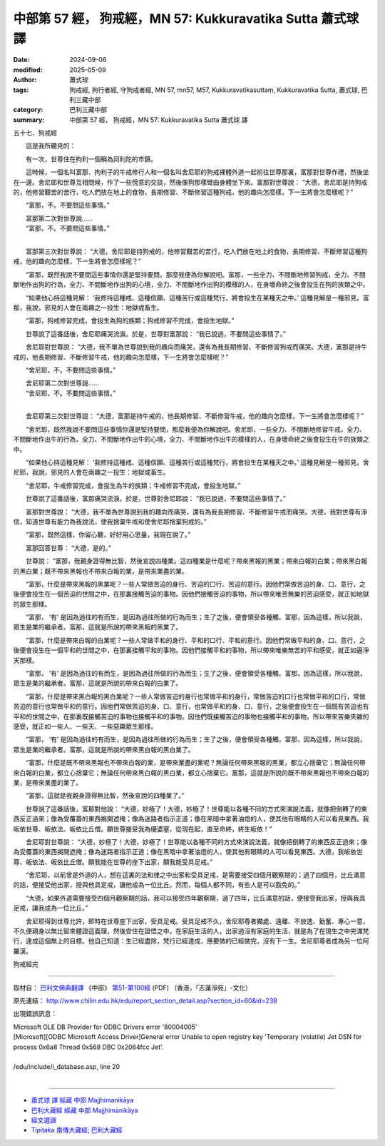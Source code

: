 中部第 57 經， 狗戒經，MN 57: Kukkuravatika Sutta 蕭式球 譯
==============================================================

:date: 2024-09-06
:modified: 2025-05-09
:author: 蕭式球
:tags: 狗戒經, 狗行者經, 守狗戒者經, MN 57, mn57, M57, Kukkuravatikasuttaṃ, Kukkuravatika Sutta, 蕭式球, 巴利三藏中部
:category: 巴利三藏中部
:summary: 中部第 57 經， 狗戒經，MN 57: Kukkuravatika Sutta 蕭式球 譯



五十七．狗戒經
　　
　　這是我所聽見的：

　　有一次，世尊住在拘利一個稱為訶利陀的市鎮。

　　這時候，一個名叫富那．拘利子的牛戒修行人和一個名叫舍尼耶的狗戒裸體外道一起前往世尊那裏，富那對世尊作禮，然後坐在一邊。舍尼耶和世尊互相問候，作了一些悅意的交談，然後像狗那樣彎曲身體坐下來。富那對世尊說： “大德，舍尼耶是持狗戒的，他修習艱苦的苦行，吃人們放在地上的食物，長期修習、不斷修習這種狗戒，他的趣向怎麼樣，下一生將會怎麼樣呢？”

　　“富那，不。不要問這些事情。”

| 　　富那第二次對世尊說……
| 　　“富那，不。不要問這些事情。”
| 

　　富那第三次對世尊說： “大德，舍尼耶是持狗戒的，他修習艱苦的苦行，吃人們放在地上的食物，長期修習、不斷修習這種狗戒，他的趣向怎麼樣，下一生將會怎麼樣呢？”

　　“富那，既然我說不要問這些事情你還是堅持要問，那麼我便為你解說吧。富那，一些全力、不間斷地修習狗戒，全力、不間斷地作出狗的行為，全力、不間斷地作出狗的心境，全力、不間斷地作出狗的模樣的人，在身壞命終之後會投生在狗的族類之中。

　　“如果他心持這種見解： ‘我修持這種戒、這種信願、這種苦行或這種梵行，將會投生在某種天之中。’ 這種見解是一種邪見。富那，我說，邪見的人會在兩趣之一投生：地獄或畜生。

　　“富那，狗戒修習完成，會投生為狗的族類；狗戒修習不完成，會投生地獄。”

　　世尊說了這番話後，舍尼耶痛哭流淚。於是，世尊對富那說： “我已說過，不要問這些事情了。”

　　舍尼耶對世尊說： “大德，我不單為世尊說到我的趣向而痛哭，還有為我長期修習、不斷修習狗戒而痛哭。大德，富那是持牛戒的，他長期修習、不斷修習牛戒，他的趣向怎麼樣，下一生將會怎麼樣呢？”

　　“舍尼耶，不。不要問這些事情。”

| 　　舍尼耶第二次對世尊說……
| 　　“舍尼耶，不。不要問這些事情。”
| 

　　舍尼耶第三次對世尊說： “大德，富那是持牛戒的，他長期修習、不斷修習牛戒，他的趣向怎麼樣，下一生將會怎麼樣呢？”

　　“舍尼耶，既然我說不要問這些事情你還是堅持要問，那麼我便為你解說吧。舍尼耶，一些全力、不間斷地修習牛戒，全力、不間斷地作出牛的行為，全力、不間斷地作出牛的心境，全力、不間斷地作出牛的模樣的人，在身壞命終之後會投生在牛的族類之中。

　　“如果他心持這種見解： ‘我修持這種戒、這種信願、這種苦行或這種梵行，將會投生在某種天之中。’ 這種見解是一種邪見。舍尼耶，我說，邪見的人會在兩趣之一投生：地獄或畜生。

　　“舍尼耶，牛戒修習完成，會投生為牛的族類；牛戒修習不完成，會投生地獄。”

　　世尊說了這番話後，富那痛哭流淚。於是，世尊對舍尼耶說： “我已說過，不要問這些事情了。”

　　富那對世尊說： “大德，我不單為世尊說到我的趣向而痛哭，還有為我長期修習、不斷修習牛戒而痛哭。大德，我對世尊有淨信，知道世尊有能力為我說法，使我捨棄牛戒和使舍尼耶捨棄狗戒的。”

　　“富那，既然這樣，你留心聽，好好用心思量，我現在說了。”

　　富那回答世尊： “大德，是的。”

　　世尊說： “富那，我親身證得無比智，然後宣說四種業。這四種業是什麼呢？帶來黑報的黑業；帶來白報的白業；帶來黑白報的黑白業；既不帶來黑報也不帶來白報的業，是帶來業盡的業。

　　“富那，什麼是帶來黑報的黑業呢？一些人常做苦迫的身行、苦迫的口行、苦迫的意行。因他們常做苦迫的身、口、意行，之後便會投生在一個苦迫的世間之中，在那裏接觸苦迫的事物。因他們接觸苦迫的事物，所以帶來唯苦無樂的苦迫感受，就正如地獄的眾生那樣。

　　“富那， ‘有’ 是因為過往的有而生，是因為過往所做的行為而生；生了之後，便會領受各種觸。富那，因為這樣，所以我說，眾生是業的繼承者。富那，這就是所說的帶來黑報的黑業了。

　　“富那，什麼是帶來白報的白業呢？一些人常做平和的身行、平和的口行、平和的意行。因他們常做平和的身、口、意行，之後便會投生在一個平和的世間之中，在那裏接觸平和的事物。因他們接觸平和的事物，所以帶來唯樂無苦的平和感受，就正如遍淨天那樣。

　　“富那， ‘有’ 是因為過往的有而生，是因為過往所做的行為而生；生了之後，便會領受各種觸。富那，因為這樣，所以我說，眾生是業的繼承者。富那，這就是所說的帶來白報的白業了。

　　“富那，什麼是帶來黑白報的黑白業呢？一些人常做苦迫的身行也常做平和的身行，常做苦迫的口行也常做平和的口行，常做苦迫的意行也常做平和的意行。因他們常做苦迫的身、口、意行，也常做平和的身、口、意行，之後便會投生在一個既有苦迫也有平和的世間之中，在那裏既接觸苦迫的事物也接觸平和的事物。因他們既接觸苦迫的事物也接觸平和的事物，所以帶來苦樂夾雜的感受，就正如一些人、一些天、一些惡趣眾生那樣。

　　“富那， ‘有’ 是因為過往的有而生，是因為過往所做的行為而生；生了之後，便會領受各種觸。富那，因為這樣，所以我說，眾生是業的繼承者。富那，這就是所說的帶來黑白報的黑白業了。

　　“富那，什麼是既不帶來黑報也不帶來白報的業，是帶來業盡的業呢？無論任何帶來黑報的黑業，都立心捨棄它；無論任何帶來白報的白業，都立心捨棄它；無論任何帶來黑白報的黑白業，都立心捨棄它。富那，這就是所說的既不帶來黑報也不帶來白報的業，是帶來業盡的業了。

　　“富那，這就是我親身證得無比智，然後宣說的四種業了。”

　　世尊說了這番話後，富那對他說： “大德，妙極了！大德，妙極了！世尊能以各種不同的方式來演說法義，就像把倒轉了的東西反正過來；像為受覆蓋的東西揭開遮掩；像為迷路者指示正道；像在黑暗中拿著油燈的人，使其他有眼睛的人可以看見東西。我皈依世尊、皈依法、皈依比丘僧。願世尊接受我為優婆塞，從現在起，直至命終，終生皈依！”

　　舍尼耶對世尊說： “大德，妙極了！大德，妙極了！世尊能以各種不同的方式來演說法義，就像把倒轉了的東西反正過來；像為受覆蓋的東西揭開遮掩；像為迷路者指示正道；像在黑暗中拿著油燈的人，使其他有眼睛的人可以看見東西。大德，我皈依世尊、皈依法、皈依比丘僧。願我能在世尊的座下出家，願我能受具足戒。”

　　“舍尼耶，以前曾是外道的人，想在這裏的法和律之中出家和受具足戒，是需要接受四個月觀察期的；過了四個月，比丘滿意的話，便接受他出家，授與他具足戒，讓他成為一位比丘。然而，每個人都不同，有些人是可以豁免的。”

　　“大德，如果外道需要接受四個月觀察期的話，我可以接受四年觀察期，過了四年，比丘滿意的話，便接受我出家，授與我具足戒，讓我成為一位比丘。”

　　舍尼耶得到世尊允許，即時在世尊座下出家，受具足戒。受具足戒不久，舍尼耶尊者獨處、遠離、不放逸、勤奮、專心一意，不久便親身以無比智來體證這義理，然後安住在證悟之中。在家庭生活的人，出家過沒有家庭的生活，就是為了在現生之中完滿梵行，達成這個無上的目標。他自己知道：生已經盡除，梵行已經達成，應要做的已經做完，沒有下一生。舍尼耶尊者成為另一位阿羅漢。

狗戒經完

------

取材自： `巴利文佛典翻譯 <https://www.chilin.org/news/news-detail.php?id=202&type=2>`__ 《中部》 `第51-第100經 <https://www.chilin.org/upload/culture/doc/1666608320.pdf>`_ (PDF) （香港，「志蓮淨苑」-文化）

原先連結： http://www.chilin.edu.hk/edu/report_section_detail.asp?section_id=60&id=238

出現錯誤訊息：

| Microsoft OLE DB Provider for ODBC Drivers error '80004005'
| [Microsoft][ODBC Microsoft Access Driver]General error Unable to open registry key 'Temporary (volatile) Jet DSN for process 0x6a8 Thread 0x568 DBC 0x2064fcc Jet'.
| 
| /edu/include/i_database.asp, line 20
| 

------

- `蕭式球 譯 經藏 中部 Majjhimanikāya <{filename}majjhima-nikaaya-tr-by-siu-sk%zh.rst>`__

- `巴利大藏經 經藏 中部 Majjhimanikāya <{filename}majjhima-nikaaya%zh.rst>`__

- `經文選讀 <{filename}/articles/canon-selected/canon-selected%zh.rst>`__ 

- `Tipiṭaka 南傳大藏經; 巴利大藏經 <{filename}/articles/tipitaka/tipitaka%zh.rst>`__


..
  2025-05-09; created on 2024-09-06
